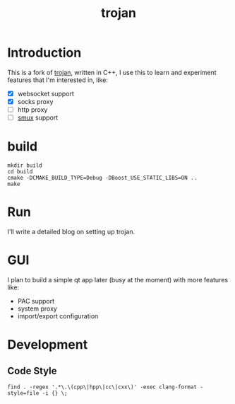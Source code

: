 #+TITLE: trojan

* Introduction

This is a fork of [[https://github.com/trojan-gfw/trojan][trojan]], written in C++, I use this to learn and experiment features that I'm interested in, like:
- [X] websocket support
- [X] socks proxy
- [ ] http proxy
- [ ] [[https://github.com/st31ny/smux][smux]] support

* build

#+begin_src shell
  mkdir build
  cd build
  cmake -DCMAKE_BUILD_TYPE=Debug -DBoost_USE_STATIC_LIBS=ON ..
  make
#+end_src

* Run

I'll write a detailed blog on setting up trojan.

* GUI

I plan to build a simple qt app later (busy at the moment) with more features like:
- PAC support
- system proxy
- import/export configuration

* Development

** Code Style

#+begin_src shell
  find . -regex '.*\.\(cpp\|hpp\|cc\|cxx\)' -exec clang-format -style=file -i {} \;
#+end_src
